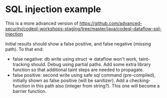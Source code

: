 
[[./images/under-construction.png]]

* SQL injection example
  This is a more advanced version of
  https://github.com/advanced-security/codeql-workshops-staging/tree/master/java/codeql-dataflow-sql-injection

  Initial results should show a false positive, and false negative (missing path).
  To that end:
  - false negative: db write using struct => dataflow won't work, taint-tracking
    should.  Debug using partial paths.  Add some extra library function so that
    additional taint steps are needed to propagate.
  - false positive: second write using safe sql command (pre-compiled), initially
    shown as false positive (will be sanitizer).  Add a checking-function in this
    path also (integer from string?).  This one will become a barrier function.
